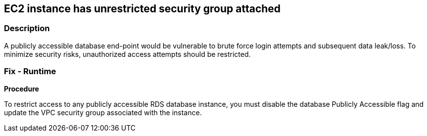 == EC2 instance has unrestricted security group attached


=== Description 


A publicly accessible database end-point would be vulnerable to brute force login attempts and subsequent data leak/loss.
To minimize security risks, unauthorized access attempts should be restricted.

=== Fix - Runtime


*Procedure* 


To restrict access to any publicly accessible RDS database instance, you must disable the database Publicly Accessible flag and update the VPC security group associated with the instance.
